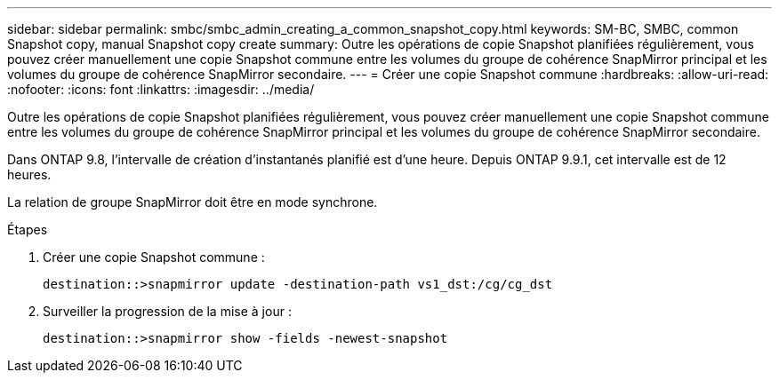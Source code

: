 ---
sidebar: sidebar 
permalink: smbc/smbc_admin_creating_a_common_snapshot_copy.html 
keywords: SM-BC, SMBC, common Snapshot copy, manual Snapshot copy create 
summary: Outre les opérations de copie Snapshot planifiées régulièrement, vous pouvez créer manuellement une copie Snapshot commune entre les volumes du groupe de cohérence SnapMirror principal et les volumes du groupe de cohérence SnapMirror secondaire. 
---
= Créer une copie Snapshot commune
:hardbreaks:
:allow-uri-read: 
:nofooter: 
:icons: font
:linkattrs: 
:imagesdir: ../media/


[role="lead"]
Outre les opérations de copie Snapshot planifiées régulièrement, vous pouvez créer manuellement une copie Snapshot commune entre les volumes du groupe de cohérence SnapMirror principal et les volumes du groupe de cohérence SnapMirror secondaire.

Dans ONTAP 9.8, l'intervalle de création d'instantanés planifié est d'une heure. Depuis ONTAP 9.9.1, cet intervalle est de 12 heures.

La relation de groupe SnapMirror doit être en mode synchrone.

.Étapes
. Créer une copie Snapshot commune :
+
`destination::>snapmirror update -destination-path vs1_dst:/cg/cg_dst`

. Surveiller la progression de la mise à jour :
+
`destination::>snapmirror show -fields -newest-snapshot`


